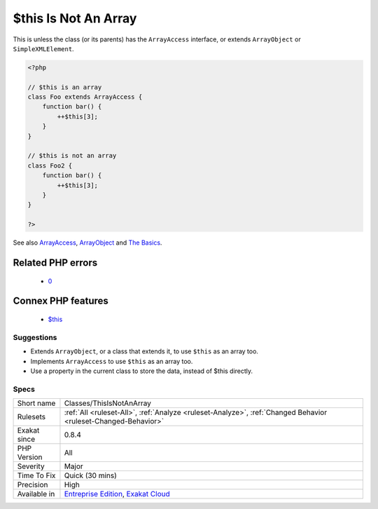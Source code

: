 .. _classes-thisisnotanarray:

.. _$this-is-not-an-array:

$this Is Not An Array
+++++++++++++++++++++

.. meta\:\:
	:description:
		$this Is Not An Array: ``$this`` variable represents the current object and it is not an array.
	:twitter:card: summary_large_image
	:twitter:site: @exakat
	:twitter:title: $this Is Not An Array
	:twitter:description: $this Is Not An Array: ``$this`` variable represents the current object and it is not an array
	:twitter:creator: @exakat
	:twitter:image:src: https://www.exakat.io/wp-content/uploads/2020/06/logo-exakat.png
	:og:image: https://www.exakat.io/wp-content/uploads/2020/06/logo-exakat.png
	:og:title: $this Is Not An Array
	:og:type: article
	:og:description: ``$this`` variable represents the current object and it is not an array
	:og:url: https://php-tips.readthedocs.io/en/latest/tips/Classes/ThisIsNotAnArray.html
	:og:locale: en
  ``$this`` variable represents the current object and it is not an array. 

This is unless the class (or its parents) has the ``ArrayAccess`` interface, or extends ``ArrayObject`` or ``SimpleXMLElement``.

.. code-block:: php
   
   <?php
   
   // $this is an array
   class Foo extends ArrayAccess {
       function bar() {
           ++$this[3];
       }
   }
   
   // $this is not an array
   class Foo2 {
       function bar() {
           ++$this[3];
       }
   }
   
   ?>

See also `ArrayAccess <https://www.php.net/manual/en/class.arrayaccess.php>`_, `ArrayObject <https://www.php.net/manual/en/class.arrayobject.php>`_ and `The Basics <https://www.php.net/manual/en/language.oop5.basic.php>`_.

Related PHP errors 
-------------------

  + `0 <https://php-errors.readthedocs.io/en/latest/messages/Cannot+use+object+of+type+Foo+as+array.html>`_



Connex PHP features
-------------------

  + `$this <https://php-dictionary.readthedocs.io/en/latest/dictionary/%24this.ini.html>`_


Suggestions
___________

* Extends ``ArrayObject``, or a class that extends it, to use ``$this`` as an array too.
* Implements ``ArrayAccess`` to use ``$this`` as an array too.
* Use a property in the current class to store the data, instead of $this directly.




Specs
_____

+--------------+-------------------------------------------------------------------------------------------------------------------------+
| Short name   | Classes/ThisIsNotAnArray                                                                                                |
+--------------+-------------------------------------------------------------------------------------------------------------------------+
| Rulesets     | :ref:`All <ruleset-All>`, :ref:`Analyze <ruleset-Analyze>`, :ref:`Changed Behavior <ruleset-Changed-Behavior>`          |
+--------------+-------------------------------------------------------------------------------------------------------------------------+
| Exakat since | 0.8.4                                                                                                                   |
+--------------+-------------------------------------------------------------------------------------------------------------------------+
| PHP Version  | All                                                                                                                     |
+--------------+-------------------------------------------------------------------------------------------------------------------------+
| Severity     | Major                                                                                                                   |
+--------------+-------------------------------------------------------------------------------------------------------------------------+
| Time To Fix  | Quick (30 mins)                                                                                                         |
+--------------+-------------------------------------------------------------------------------------------------------------------------+
| Precision    | High                                                                                                                    |
+--------------+-------------------------------------------------------------------------------------------------------------------------+
| Available in | `Entreprise Edition <https://www.exakat.io/entreprise-edition>`_, `Exakat Cloud <https://www.exakat.io/exakat-cloud/>`_ |
+--------------+-------------------------------------------------------------------------------------------------------------------------+


